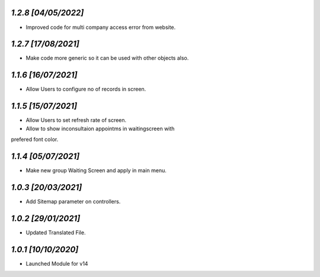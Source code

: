`1.2.8                                                       [04/05/2022]`
***************************************************************************
-  Improved code for multi company access error from website.

`1.2.7                                                       [17/08/2021]`
***************************************************************************
-  Make code more generic so it can be used with other objects also.

`1.1.6                                                       [16/07/2021]`
***************************************************************************
-  Allow Users to configure no of records in screen.

`1.1.5                                                       [15/07/2021]`
***************************************************************************
-  Allow Users to set refresh rate of screen.
-  Allow to show inconsultaion appointms in waitingscreen with 
prefered font color.

`1.1.4                                                       [05/07/2021]`
***************************************************************************
-  Make new group Waiting Screen and apply in main menu.

`1.0.3                                                       [20/03/2021]`
***************************************************************************
- Add Sitemap parameter on controllers.

`1.0.2                                                       [29/01/2021]`
***************************************************************************
- Updated Translated File.

`1.0.1                                                        [10/10/2020]`
***************************************************************************
- Launched Module for v14